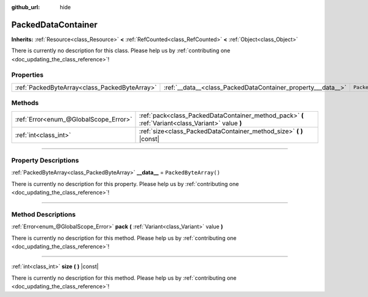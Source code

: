 :github_url: hide

.. DO NOT EDIT THIS FILE!!!
.. Generated automatically from Godot engine sources.
.. Generator: https://github.com/godotengine/godot/tree/4.0/doc/tools/make_rst.py.
.. XML source: https://github.com/godotengine/godot/tree/4.0/doc/classes/PackedDataContainer.xml.

.. _class_PackedDataContainer:

PackedDataContainer
===================

**Inherits:** :ref:`Resource<class_Resource>` **<** :ref:`RefCounted<class_RefCounted>` **<** :ref:`Object<class_Object>`

.. container:: contribute

	There is currently no description for this class. Please help us by :ref:`contributing one <doc_updating_the_class_reference>`!

.. rst-class:: classref-reftable-group

Properties
----------

.. table::
   :widths: auto

   +-----------------------------------------------+--------------------------------------------------------------+-----------------------+
   | :ref:`PackedByteArray<class_PackedByteArray>` | :ref:`__data__<class_PackedDataContainer_property___data__>` | ``PackedByteArray()`` |
   +-----------------------------------------------+--------------------------------------------------------------+-----------------------+

.. rst-class:: classref-reftable-group

Methods
-------

.. table::
   :widths: auto

   +---------------------------------------+----------------------------------------------------------------------------------------------------+
   | :ref:`Error<enum_@GlobalScope_Error>` | :ref:`pack<class_PackedDataContainer_method_pack>` **(** :ref:`Variant<class_Variant>` value **)** |
   +---------------------------------------+----------------------------------------------------------------------------------------------------+
   | :ref:`int<class_int>`                 | :ref:`size<class_PackedDataContainer_method_size>` **(** **)** |const|                             |
   +---------------------------------------+----------------------------------------------------------------------------------------------------+

.. rst-class:: classref-section-separator

----

.. rst-class:: classref-descriptions-group

Property Descriptions
---------------------

.. _class_PackedDataContainer_property___data__:

.. rst-class:: classref-property

:ref:`PackedByteArray<class_PackedByteArray>` **__data__** = ``PackedByteArray()``

.. container:: contribute

	There is currently no description for this property. Please help us by :ref:`contributing one <doc_updating_the_class_reference>`!

.. rst-class:: classref-section-separator

----

.. rst-class:: classref-descriptions-group

Method Descriptions
-------------------

.. _class_PackedDataContainer_method_pack:

.. rst-class:: classref-method

:ref:`Error<enum_@GlobalScope_Error>` **pack** **(** :ref:`Variant<class_Variant>` value **)**

.. container:: contribute

	There is currently no description for this method. Please help us by :ref:`contributing one <doc_updating_the_class_reference>`!

.. rst-class:: classref-item-separator

----

.. _class_PackedDataContainer_method_size:

.. rst-class:: classref-method

:ref:`int<class_int>` **size** **(** **)** |const|

.. container:: contribute

	There is currently no description for this method. Please help us by :ref:`contributing one <doc_updating_the_class_reference>`!

.. |virtual| replace:: :abbr:`virtual (This method should typically be overridden by the user to have any effect.)`
.. |const| replace:: :abbr:`const (This method has no side effects. It doesn't modify any of the instance's member variables.)`
.. |vararg| replace:: :abbr:`vararg (This method accepts any number of arguments after the ones described here.)`
.. |constructor| replace:: :abbr:`constructor (This method is used to construct a type.)`
.. |static| replace:: :abbr:`static (This method doesn't need an instance to be called, so it can be called directly using the class name.)`
.. |operator| replace:: :abbr:`operator (This method describes a valid operator to use with this type as left-hand operand.)`
